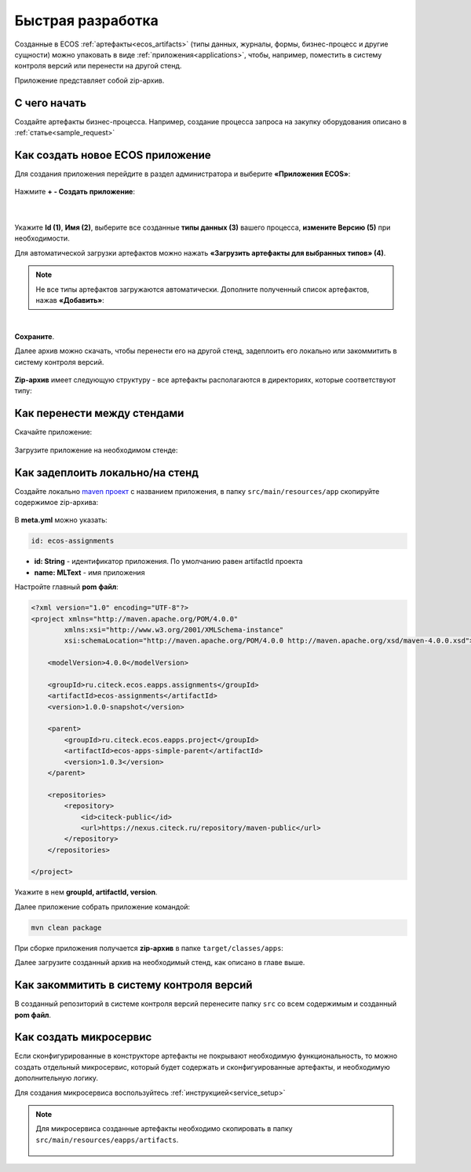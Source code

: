 Быстрая разработка
===================

Созданные в ECOS :ref:`артефакты<ecos_artifacts>` (типы данных, журналы, формы, бизнес-процесс и другие сущности) можно упаковать в виде :ref:`приложения<applications>`, чтобы, например, поместить в систему контроля версий или перенести на другой стенд.

Приложение представляет собой zip-архив.

С чего начать
--------------

Создайте артефакты бизнес-процесса. Например, создание  процесса запроса на закупку оборудования описано в  :ref:`статье<sample_request>`

Как создать новое ECOS приложение
----------------------------------

Для создания приложения перейдите в раздел администратора и выберите **«Приложения ECOS»**:

 .. image:: _static/fast_develop/App_1.png
       :width: 600
       :align: center

Нажмите **+ - Создать приложение**: 

 .. image:: _static/fast_develop/App_2.png
       :width: 300
       :align: center

|

 .. image:: _static/fast_develop/App_3.png
       :width: 600
       :align: center

Укажите **Id (1)**, **Имя (2)**, выберите все созданные **типы данных (3)** вашего процесса, **измените Версию (5)** при необходимости.

Для автоматической загрузки артефактов можно нажать **«Загрузить артефакты для выбранных типов» (4)**.

.. note:: 

 Не все типы артефактов загружаются автоматически. Дополните полученный список артефактов, нажав **«Добавить»**:

.. image:: _static/fast_develop/App_4.png
    :width: 600
    :align: center

|

.. image:: _static/fast_develop/App_7.png
    :width: 600
    :align: center


**Сохраните**.

Далее архив можно скачать, чтобы перенести его на другой стенд, задеплоить его локально или закоммитить в систему контроля версий.

 .. image:: _static/fast_develop/App_5.png
       :width: 600
       :align: center

**Zip-архив** имеет следующую структуру - все артефакты располагаются в директориях, которые соответствуют типу:

 .. image:: _static/fast_develop/App_8.png
       :width: 400
       :align: center

Как перенести между стендами
-------------------------------

Скачайте приложение:

 .. image:: _static/fast_develop/App_5.png
       :width: 600
       :align: center
 
Загрузите приложение на необходимом стенде:

 .. image:: _static/fast_develop/App_6.png
       :width: 300
       :align: center

Как задеплоить локально/на стенд
---------------------------------

Создайте локально `maven проект  <https://maven.apache.org/index.html>`_  с названием приложения, в папку ``src/main/resources/app`` скопируйте содержимое zip-архива:

 .. image:: _static/fast_develop/ecos_app.png
       :width: 400
       :align: center

В **meta.yml** можно указать:

.. code-block::

  id: ecos-assignments

* **id: String** - идентификатор приложения. По умолчанию равен artifactId проекта
* **name: MLText** - имя приложения

Настройте главный **pom файл**:

.. code-block::

  <?xml version="1.0" encoding="UTF-8"?>
  <project xmlns="http://maven.apache.org/POM/4.0.0"
          xmlns:xsi="http://www.w3.org/2001/XMLSchema-instance"
          xsi:schemaLocation="http://maven.apache.org/POM/4.0.0 http://maven.apache.org/xsd/maven-4.0.0.xsd">

      <modelVersion>4.0.0</modelVersion>

      <groupId>ru.citeck.ecos.eapps.assignments</groupId>
      <artifactId>ecos-assignments</artifactId>
      <version>1.0.0-snapshot</version>

      <parent>
          <groupId>ru.citeck.ecos.eapps.project</groupId>
          <artifactId>ecos-apps-simple-parent</artifactId>
          <version>1.0.3</version>
      </parent>

      <repositories>
          <repository>
              <id>citeck-public</id>
              <url>https://nexus.citeck.ru/repository/maven-public</url>
          </repository>
      </repositories>

  </project>

Укажите в нем **groupId, artifactId, version**.

Далее приложение собрать приложение командой: 

.. code-block::

 mvn clean package

При сборке приложения получается **zip-архив** в папке ``target/classes/apps``: 

.. image:: _static/fast_develop/App_9.png
       :width: 400       
       :align: center

Далее загрузите созданный архив на необходимый стенд, как описано в главе выше.

Как закоммитить в систему контроля версий
-------------------------------------------

В созданный репозиторий в системе контроля версий перенесите папку ``src`` со всем содержимым и созданный **pom файл**.

Как создать микросервис
------------------------

Если сконфигурированные в конструкторе артефакты не покрывают необходимую функциональность, то можно создать отдельный микросервис, который будет содержать и сконфигуированные артефакты, и необходимую дополнительную логику.

Для создания микросервиса воспользуйтесь :ref:`инструкцией<service_setup>`

.. note::

    Для микросервиса созданные артефакты необходимо скопировать в папку  ``src/main/resources/eapps/artifacts``.

     .. image:: _static/fast_develop/ecos_mks.png
       :width: 400
       :align: center


